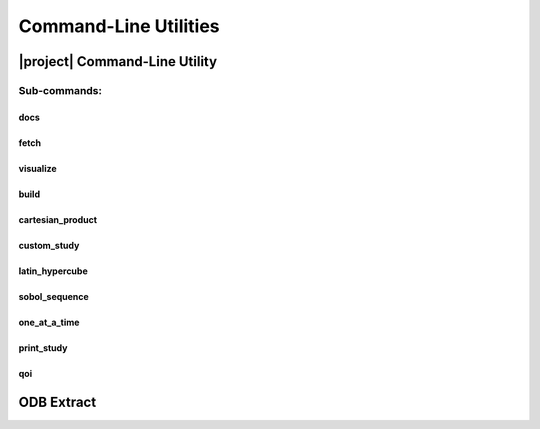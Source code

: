 .. _cli:

######################
Command-Line Utilities
######################

.. _waves_cli:

******************************
|project| Command-Line Utility
******************************

.. argparse::
   :ref: waves._main.get_parser
   :nodefault:
   :nosubcommands:

Sub-commands:
=============

.. _waves_docs_cli:

docs
----

.. argparse::
   :ref: waves._main.get_parser
   :nodefault:
   :path: docs

.. _waves_fetch_cli:

fetch
-----

.. argparse::
   :ref: waves._main.get_parser
   :nodefault:
   :path: fetch

.. _waves_visualize_cli:

visualize
---------

.. argparse::
   :ref: waves._main.get_parser
   :nodefault:
   :path: visualize

.. _waves_build_cli:

build
-----

.. argparse::
   :ref: waves._main.get_parser
   :nodefault:
   :path: build

.. _cartesian_product_cli:

cartesian_product
-----------------

.. argparse::
   :ref: waves._main.get_parser
   :nodefault:
   :path: cartesian_product

.. _custom_study_cli:

custom_study
------------

.. argparse::
   :ref: waves._main.get_parser
   :nodefault:
   :path: custom_study

.. _latin_hypercube_cli:

latin_hypercube
---------------

.. argparse::
   :ref: waves._main.get_parser
   :nodefault:
   :path: latin_hypercube

.. _sobol_sequence_cli:

sobol_sequence
--------------

.. argparse::
   :ref: waves._main.get_parser
   :nodefault:
   :path: sobol_sequence

.. _one_at_a_time_cli:

one_at_a_time
-------------

.. argparse::
   :ref: waves._main.get_parser
   :nodefault:
   :path: one_at_a_time

.. _print_study_cli:

print_study
-----------

.. argparse::
   :ref: waves._main.get_parser
   :nodefault:
   :path: print_study

.. _qoi_cli:

qoi
-----------

.. argparse::
   :ref: waves._main.get_parser
   :nodefault:
   :path: qoi

.. _odb_extract_cli:

***********
ODB Extract
***********

.. argparse::
   :ref: waves._abaqus.odb_extract.get_parser
